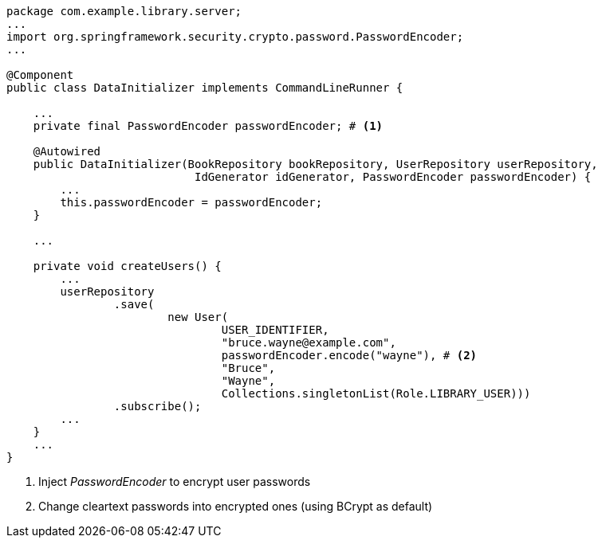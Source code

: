 [source,options="nowrap"]
----
package com.example.library.server;
...
import org.springframework.security.crypto.password.PasswordEncoder;
...

@Component
public class DataInitializer implements CommandLineRunner {

    ...
    private final PasswordEncoder passwordEncoder; # <1>

    @Autowired
    public DataInitializer(BookRepository bookRepository, UserRepository userRepository,
                            IdGenerator idGenerator, PasswordEncoder passwordEncoder) {
        ...
        this.passwordEncoder = passwordEncoder;
    }

    ...

    private void createUsers() {
        ...
        userRepository
                .save(
                        new User(
                                USER_IDENTIFIER,
                                "bruce.wayne@example.com",
                                passwordEncoder.encode("wayne"), # <2>
                                "Bruce",
                                "Wayne",
                                Collections.singletonList(Role.LIBRARY_USER)))
                .subscribe();
        ...
    }
    ...
}
----
<1> Inject _PasswordEncoder_ to encrypt user passwords

<2> Change cleartext passwords into encrypted ones (using BCrypt as default)
